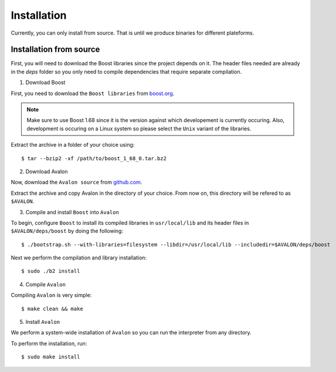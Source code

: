 Installation
============

Currently, you can only install from source. That is until we produce binaries for
different plateforms.


Installation from source
------------------------

First, you will need to download the Boost libraries since the project depends on it.
The header files needed are already in the `deps` folder so you only need to compile
dependencies that require separate compilation.

1. Download Boost

First, you need to download the ``Boost libraries`` from
`boost.org <https://www.boost.org/users/history/version_1_68_0.html>`_.

.. note::
    Make sure to use Boost 1.68 since it is the version against which developement
    is currently occuring. Also, development is occuring on a Linux system so please
    select the ``Unix`` variant of the libraries.


Extract the archive in a folder of your choice using::

    $ tar --bzip2 -xf /path/to/boost_1_68_0.tar.bz2

2. Download Avalon

Now, download the ``Avalon source`` from `github.com
<https://github.com/avalon-lang/avalonic/archive/master.zip>`_.

Extract the archive and copy Avalon in the directory of your choice.
From now on, this directory will be refered to as ``$AVALON``.

3. Compile and install ``Boost`` into ``Avalon``

To begin, configure ``Boost`` to install its compiled libraries in ``usr/local/lib``
and its header files in ``$AVALON/deps/boost`` by doing the following::

    $ ./bootstrap.sh --with-libraries=filesystem --libdir=/usr/local/lib --includedir=$AVALON/deps/boost

Next we perform the compilation and library installation::

    $ sudo ./b2 install

4. Compile ``Avalon``

Compiling ``Avalon`` is very simple::

    $ make clean && make

5. Install ``Avalon``

We perform a system-wide installation of ``Avalon`` so you can run the interpreter
from any directory.

To perform the installation, run::

    $ sudo make install
